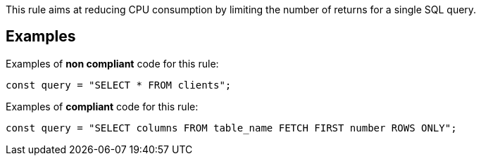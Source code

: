 This rule aims at reducing CPU consumption by limiting the number of returns for a single SQL query.

== Examples

Examples of **non compliant** code for this rule:

[source,js]
----
const query = "SELECT * FROM clients";
----

Examples of **compliant** code for this rule:

[source,js]
----
const query = "SELECT columns FROM table_name FETCH FIRST number ROWS ONLY";
----
